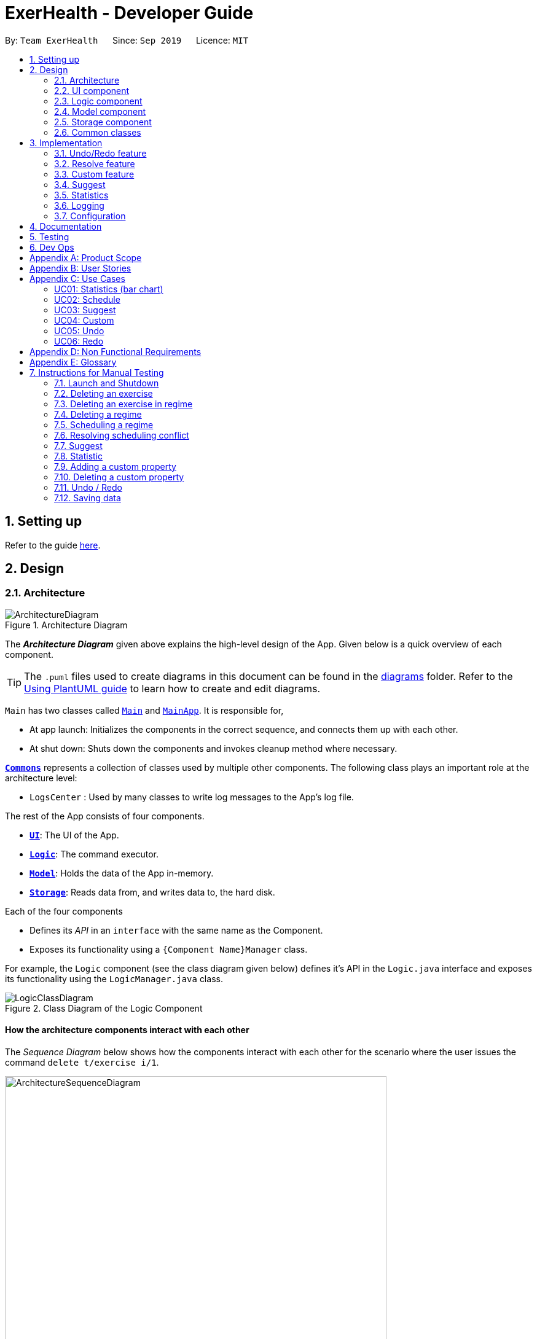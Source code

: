 = ExerHealth - Developer Guide
:site-section: DeveloperGuide
:toc:
:toc-title:
:toc-placement: preamble
:sectnums:
:imagesDir: images
:stylesDir: stylesheets
:xrefstyle: full
ifdef::env-github[]
:tip-caption: :bulb:
:note-caption: :information_source:
:warning-caption: :warning:
endif::[]
:repoURL: https://github.com/AY1920S1-CS2103T-T09-2/main/tree/master

By: `Team ExerHealth`      Since: `Sep 2019`      Licence: `MIT`

== Setting up

Refer to the guide <<SettingUp#, here>>.

== Design

[[Design-Architecture]]
=== Architecture

.Architecture Diagram
image::ArchitectureDiagram.png[align="center"]

The *_Architecture Diagram_* given above explains the high-level design of the App. Given below is a quick overview of each component.

[TIP]
The `.puml` files used to create diagrams in this document can be found in the link:{repoURL}/docs/diagrams/[diagrams] folder.
Refer to the <<UsingPlantUml#, Using PlantUML guide>> to learn how to create and edit diagrams.

`Main` has two classes called link:{repoURL}/src/main/java/seedu/exercise/Main.java[`Main`] and link:{repoURL}/src/main/java/seedu/exerecise/MainApp.java[`MainApp`]. It is responsible for,

* At app launch: Initializes the components in the correct sequence, and connects them up with each other.
* At shut down: Shuts down the components and invokes cleanup method where necessary.

<<Design-Commons,*`Commons`*>> represents a collection of classes used by multiple other components.
The following class plays an important role at the architecture level:

* `LogsCenter` : Used by many classes to write log messages to the App's log file.

The rest of the App consists of four components.

* <<Design-Ui,*`UI`*>>: The UI of the App.
* <<Design-Logic,*`Logic`*>>: The command executor.
* <<Design-Model,*`Model`*>>: Holds the data of the App in-memory.
* <<Design-Storage,*`Storage`*>>: Reads data from, and writes data to, the hard disk.

Each of the four components

* Defines its _API_ in an `interface` with the same name as the Component.
* Exposes its functionality using a `{Component Name}Manager` class.

For example, the `Logic` component (see the class diagram given below) defines it's API in the `Logic.java` interface and exposes its functionality using the `LogicManager.java` class.

.Class Diagram of the Logic Component
image::LogicClassDiagram.png[align="center"]

[discrete]
==== How the architecture components interact with each other

The _Sequence Diagram_ below shows how the components interact with each other for the scenario where the user issues the command `delete t/exercise i/1`.

.Component interactions for `delete t/exercise i/1` command
image::ArchitectureSequenceDiagram.png[align="center", width=85%, scaledwidth=15cm]

The sections below give more details of each component.

[[Design-Ui]]
=== UI component

.Structure of the UI Component
image::UiClassDiagram.png[align="center"]

*API* : link:{repoURL}/src/main/java/seedu/exercise/ui/Ui.java[`Ui.java`]

The UI consists of a `MainWindow` that is made up of parts e.g.`CommandBox`, `ResultDisplay`, `ExerciseListPanel`, `ExerciseCard` etc. All these, including the `MainWindow`, inherit from the abstract `UiPart` class.

The `UI` component uses JavaFx UI framework. The layout of these UI parts are defined in matching `.fxml` files that are in the `src/main/resources/view` folder. For example, the layout of the link:{repoURL}/src/main/java/seedu/exercise/ui/MainWindow.java[`MainWindow`] is specified in link:{repoURL}/src/main/resources/view/MainWindow.fxml[`MainWindow.fxml`]

The `UI` component,

* Executes user commands using the `Logic` component.
* Listens for changes to `Model` data so that the UI can be updated with the modified data.

[[Design-Logic]]
=== Logic component

[[fig-LogicClassDiagram]]
.Structure of the Logic Component
image::LogicClassDiagram.png[align="center"]

*API* :
link:{repoURL}/src/main/java/seedu/exercise/logic/Logic.java[`Logic.java`]

.  `Logic` uses the `ExerciseBookParser` class to parse the user command.
.  This results in a `Command` object which is executed by the `LogicManager`.
.  The command execution can affect the `Model` (e.g. adding an exercise/regime).
.  The result of the command execution is encapsulated as a `CommandResult` object which is passed back to the `Ui`.
.  In addition, the `CommandResult` object can also instruct the `Ui` to perform certain actions, such as displaying help to the user.

Given below is the Sequence Diagram for interactions within the `Logic` component for the `execute("delete 1")` API call.

.Interactions Inside the Logic Component for the `delete 1` Command
image::DeleteSequenceDiagram.png[align="center"]

NOTE: The lifeline for `DeleteCommandParser` should end at the destroy marker (X) but due to a limitation of PlantUML, the lifeline reaches the end of diagram.

[[Design-Model]]
=== Model component

.Structure of the Model Component
image::ModelClassDiagram.png[align="center"]

*API* : link:{repoURL}/src/main/java/seedu/exercise/model/Model.java[`Model.java`]

The `Model`

* stores a `UserPref` object that represents the user's preferences.
* stores a `PropertyBook` object that represents the custom properties defined by the user.
* stores a `ExerciseBook` object that represents the user's exercises being tracked.
* stores a `ExerciseDatabaseBook` object that represents the database of exercises in ExerHealth.
* stores a `RegimeBook` object that represents the user's regimes.
* stores a `ScheduleBook` object that represents the user's schedules.
* exposes an unmodifiable `ObservableList<Exercise>` that can be 'observed' e.g. the UI can be bound to this list so that the UI automatically updates when the data in the list change.
* does not depend on any of the other three components.


[[Design-Storage]]
=== Storage component

.Structure of the Storage Component
image::StorageClassDiagram.png[align="center"]

*API* : link:{repoURL}/src/main/java/seedu/exercise/storage/Storage.java[`Storage.java`]

The `Storage` component,

* can save `UserPref` objects in json format and read it back.
* can save the Resource Book data in json format and read it back.
* can save the Property Book data in json format and read it back.
[NOTE]
Resource Book data consists of Exercise Book, Regime Book and Schedule Book data


[[Design-Commons]]
=== Common classes

Classes used by multiple components are in the `seedu.exercise.commons` package.

== Implementation

This section describes some noteworthy details on how certain features are implemented.

// tag::undoredo[]

=== Undo/Redo feature

==== Implementation

The undo/redo mechanism is facilitated by the `events` package consisting of `EventHistory`, `EventFactory`,
`EventPayload` and the various `Event` classes.

The `EventHistory` is a singleton class used to store a history of successfully executed commands as `Event` objects.
Instances of `Event` are stored in either the `undoStack` or the `redoStack` depending on the user's course of action.

The `EventHistory` class has two primary methods namely `undo(Model model)` and `redo(Model model)`:

* `eventHistory.undo(model)` -- Undoes the `Event` at the top of the `undoStack`, executes it, and pushes it to the top of the `redoStack`
* `eventHistory.redo(model)` -- Redoes the `Event` at the top of the `redoStack`, executes it, and pushes it to the top of the `undoStack`

These operations are utilised in the `UndoCommand` and `RedoCommand` respectively.

The following steps will describe the steps taken in the execution of an UndoableCommand, and subsequently
the UndoCommand and RedoCommand.

*Step 1:* When an `UndoableCommand` is executed, key information used during the command will be added into a
newly initialized `EventPayload`.
[NOTE]
The `EventPayload` is a wrapper class to store key information about the particular command.
For instance, if an `EditCommand` has been executed, the `EventPayload` will store the `originalExercise`
as well as the `editedExercise`.

*Step 2:* The `EventFactory` takes in the `UndoableCommand` and generates an `Event` using the `EventPayload`
stored in the `UndoableCommand`.
The `Event` is then added to the undo stack of the `EventHistory`.
[NOTE]
The `EventFactory` checks for the command word of the `UndoableCommand` to decide which specific `Event` object
to generate. It will then obtain the `EventPayload` from the `UndoableCommand` and pass it into the constructor of the
`Event` so that the `Event` captures the key information of the `UndoableCommand`.

*Step 3:* To undo the latest `UndoableCommand` the user executes the `UndoCommand` by entering `undo`
into the command box.

*Step 4:* The `UndoCommand` executes `eventHistory.undo(model)`, which prompts the `EventHistory` instance
to pop the next `Event` to undo from the undo stack. Once the `Event` is undone, it will be pushed to the
top of the redo stack.

*Step 5:* To redo the command that has been undone, the user executes the `RedoCommand`. This execution
behaves similarly to step 4, except that the next `Event` is taken from the top of the redo stack and
pushed to the undo stack instead.
[NOTE]
In steps 4 and 5, if any of the respective stack is empty when undo or redo is called, a `CommandException` will be thrown
and an error message will be displayed to indicate there is no undoable or redoable commands.

The following two Sequence Diagrams show a sample flow of the execution when an `EditCommand`, which is an
`UndoableCommand`, has been executed and subsequently undone.

The first diagram below describes the process of storing an `EditEvent` to `EventHistory` during the execution of the
`EditCommand`. The `EventPayload` is only initialized when the `EditCommand` is executed. The `EventPayload` is
subsequently used for the initialization of the `EditEvent`.

.The process of storing an EditEvent to EventHistory
image::UndoableCommandSequenceDiagram.png[align="center"]

The second diagram below describes the process of undoing the executed `EditCommand`  using the `UndoCommand`.
When the `UndoCommand` is executed, the `EventHistory` calls the `undo` method of the next `Event` in the undo stack
(i.e. the `EditEvent`).

.The process of undoing the EditCommand
image::UndoSequenceDiagram.png[align="center"]

Given below is a Class Diagram to show the associations between Event, Command and Model. It is specifically designed
such that only objects that implement the `Event` and `Command` interface will need to handle the `model` class.
[[undoablecommands]]
[NOTE]
The only commands that implements the `UndoableCommand` are `AddCommand`, `DeleteCommand`, `EditCommand`,
`ClearCommand`, `ScheduleCommand` and `ResolveCommand`. They each stores an `EventPayload` instance.

.The associations between Event, Command and Model
image::EventClassDiagram.png[align="center", width=85%, scaledwidth=15cm]

The following Activity Diagram summarizes what happens when a user enters undoable commands,
the undo command and the redo command.

.The workflow when a user enters an undoable command and performs undo/redo
image::CommitActivityDiagram.png[align="center"]

==== Design Considerations
===== Aspect: How undo & redo executes

* **Choice 1: (current choice)** Implements undo and redo of each Command in a separate Event object stored in the EventHistory
** Pros:
*** Uses less memory to store Event objects and payloads as compared to entire copies of the Model object.
*** Open for extensions and close to modifications as the Event interface only contains undo and redo methods, and can
be easily implemented when new Undoable commands are introduced.
** Cons:
*** UndoableCommand objects are forced to depend on EventPayloads when it does not actually use it directly.
(e.g. `DeleteCommand` has to store the exercise being deleted despite using it only once).

* **Choice 2:** Individual command knows how to undo/redo by itself.
** Pros:
*** Uses less memory to store each command as compared to entire copies of the Model object.
** Cons:
*** Violates Single Responsibility Principle as Commands need to contain specific implementation of the inverse action of itself
and also stores data such as the exercise being deleted in a local field.

* **Choice 3:** Saves the entire model consisting of the exercise, regime, schedule and suggestion lists.
** Pros:
*** Easy to implement.
** Cons:
*** May have performance issues in terms of memory usage as multiple lists need to be stored
(i.e. Exercise list, Regime list, Schedule list)
*** Unnecessary storage of irrelevant details such as suggestion list.

===== Aspect: Data structure to support the undo/redo commands

* **Choice 1 (current choice):** Use a singleton EventHistory to store stacks of Events generated by a EventFactory.
** Pros:
*** Ensures only one instance of EventHistory exists
*** The EventFactory relies on the Factory pattern that helps to reduce coupling between
EventHistory and each individual Event.
** Cons:
*** The Singleton pattern may have a chance of breaking if multiple threads initialize the singleton class
at the same time, creating multiple instances of EventHistory. However, if this problem arises, the instantiation
method can be made "synchronized" to circumvent this issue.

* **Choice 2:** Use a list to store the history of model objects.
** Pros:
*** Very simple to implement as each step simply requires a deep copy of the model to be created
and stored.
** Cons:
*** Difficult to monitor multiple resource books (e.g. Regime books and Exercise books) as they all
manage different types of resources that can be altered by commands.

// end::undoredo[]

==== Design Patterns

The Undo/Redo feature implementation is based on the Singleton, Command, and Factory design patterns

* *Singleton*
** To help ensure that only one instance of `EventHistory` exists during the execution of the program
** Allows easier access by the various command classes (i.e. the UndoableCommands, UndoCommand and RedoCommand)

* *Command*
** Extensions of new `Event` is easy and can be done without significant changes to the existing code

* *Factory*
** Suitable for the context of taking in a particular Command and returning a corresponding Event
** Reduces coupling between Command classes and Event classes


// tag::resolvefeature[]

=== Resolve feature
==== Rationale
There are multiple times where if the user wishes to schedule a regime, they find themselves in trouble over which kind of exercise regime they can fit into their schedule. The motivation behind this feature is so that users can customise their own schedules to their own liking. The alternative of an auto scheduler will restrict users from having the regime of their liking be scheduled. Instead of forcing users to adhere to some pre-generated resolution, we allow the users to make their own choice and choose their own exercise regime to be scheduled.

==== Implementation
The resolve feature is used when there is a scheduling conflict that happens within ExerHealth. This feature will alter the state of the program. The state is known by `MainApp` and it is either `State.IN_CONFLICT` or `State.NORMAL`. Only when the state is `State.IN_CONFLICT` will `resolve` commands be allowed.

For the implementation of the resolve feature, the `ResolveCommand` will hold a `Conflict` object which is then passed into `Model`. The concrete implementation, `ModelManager` then resolves the conflict that is being held there. Each `Conflict` object will hold 1 conflicting `schedule` and 1 `schedule` that was originally scheduled on the date.

Shown below is the class diagram for the implementation of the `Resolve` feature.

.Class diagram for Resolve Command
image::ScheduleResolveClassDiagram.png[align="center", width=85%, scaledwidth=15cm]

With regards to the flow of the program for a scheduling conflict, the steps are laid out below:

Step 1. User enters a `schedule` command that will cause a scheduling conflict. The `ScheduleCommand` will change `MainApp` state to `State.IN_CONFLICT`.

[NOTE]
`schedule` can conflict with another `schedule` when the dates from the 2 schedules are the same. The method `model.hasSchedule()` returns `true` if that happens.

Step 2. A `CommandResult` object is returned to `MainWindow` where the flag `showResolve` is set to `true`.

Step 3. Upon receipt of the object, `MainWindow` will show the resolve window and the user is required to resolve the conflict.

[NOTE]
The `ResolveWindow` will block all inputs to `MainWindow` and only allow `resolve` command to be entered.

Shown below is the sequence diagram for when a scheduling conflict happens:

.Sequence diagram when a scheduling conflict happens
image::ScheduleConflict.png[align="center"]

Step 5. When the user is prompted with the `ResolveWindow`, all the conflicting exercises will be shown in one page. The previously `scheduled regime` on the left and the `conflicting regime` on the right.

Step 6. Once the user issue a `resolve` command correctly, the `model` and `storage` of ExerHealth will be updated to reflect the changes. A new regime will be added for the user from the `resolve`.

[NOTE]
The `ResolveWindow` will only take one valid `resolve` command and `Ui` will close the `ResolveWindow` immediately after the command finishes. The newly made schedule will result in a new `regime` being added to the user's `RegimeList`, so the name of the `regime` in the `resolve` command cannot have any conflicts with current names in `RegimeList`.

Step 7. The `ResolveWindow` then closes upon successful `resolve` and the application continues.

The following activity diagram summarizes what happens when a user enters a `schedule` command:

.Activity diagram for when a user enters a `schedule` command
image::ScheduleActivityDiagram.png[align="center", width=85%, scaledwidth=15cm]

==== Design Considerations
===== Aspect: Signalling Schedule Conflict
* **Choice 1 (current choice): ** Using `CommandResult` object
** Pros:
*** Makes use of existing objects in codebase making it easier to implement
*** UI does not have to handle logic when encountering schedule conflicts. It only has to show the `ResolveWindow` and pass the data accordingly.
** Cons:
*** If we have to signal different types of outcomes to the UI, the `CommandResult` class will become bloated.

* **Choice 2: ** throw `ScheduleException`
** Pros:
*** Easy to implement. `ScheduleCommand` just has to throw an exception and `UI` catches it.
** Cons:
*** `UI's` execute methods will contain multiple `try/catch` which acts like a control flow mechanism which increases code smell.
*** If there is a need to pass down information from executed Commands, an exception is unable to convey any sort of complex information that the `UI` can act on. Thus, encapsulating information in an object will be more open to extension compared to throwing an exception.

// end::resolvefeature[]

//tag::customfeature[]
=== Custom feature

==== Rationale
A quick conversation with a few of our friends revealed that there are many properties which they intend to keep track
for exercises. However, it is unlikely that we can implement all of these properties for the exercises as there may
be too much overhead and we can never be certain that we have met all of the users' needs.

==== Overview
This feature is facilitated by both `PropertyBook` and `CustomProperty`. Whenever a user
adds a newly defined custom property, a `CustomProperty` object will be created which is stored in
`PropertyBook`. Its corresponding prefix and full name will be tracked by `PropertyBook` to avoid
clashes in their uses.

==== Current Implementation
`CustomProperty` encapsulates a single custom property that the user defines. It contains
information such as name, prefix and parameter type of the custom property. The parameter type is supported by
an enumeration class ``ParameterType`` and is restricted to one of the following 3 types: ``Number``, ``Text``, ``Date``.

`PropertyBook` serves as a singleton class that helps to manage all of the custom properties that have been
defined by the user. This class acts as an access point for any information relating to the creation or deletion
of custom properties.

To keep track of the custom properties and its relevant information, the following are used:

1. `customProperties`: A set containing all of the `CustomProperty` objects that
have been created.

2. `customPrefixes`: A set containing all of the `Prefix` objects associated with existing custom
properties.

3. `customFullNames`: A set containing the full names of the existing custom properties.

4. `defaultPrefixes`: A set containing all of the `Prefix` objects associated with default properties and parameter
types.

5. `defaultFullNames`: A set containing all of the full names of default properties.

Custom names and prefixes are separated from its default counterparts to ensure that the default names and prefixes
will always be present when the `PropertyBook` is first initialised.

To help facilitate `PropertyBook` in its custom properties management, the following main methods are implemented:

1. `PropertyBook#isPrefixUsed(Prefix)`: Checks if the given prefix has been used by a default or custom property.

2. `PropertyBook#isFullNameUsed(String)`: Checks if the given name has been used by a default or custom property.

3. `PropertyBook#isFullNameUsedByCustomProperty(String)`: Checks if the given name has been used by a custom property

4. `PropertyBook#addCustomProperty(CustomProperty)`: Adds the new custom property. Each time a custom property is
added, the prefix set in `CliSyntax` is also updated.

5. `PropertyBook#removeCustomProperty(CustomProperty)`: Removes a pre-defined custom property. Its associated prefix
is also removed from the prefix set in `CliSyntax`.

All of the crucial associations mentioned above are summarised in the next class diagram.

.Class diagram of the associations of `PropertyBook` and `CustomProperty`
image::CustomClassDiagram.png[align="center", width=85%, scaledwidth=15cm]

===== Adding Custom Properties
To add a new custom property for the exercises, the user can do it through the command `custom s/PREFIX_NAME f/FULL_NAME
p/PARAMETER_TYPE`. Examples include `custom s/r f/Rating p/Number` and `custom s/ed f/Ending Date p/Date`.

The following sequence diagram will illustrate how the custom operation works when a custom
property is *successfully added*.

.Sequence diagram of a successful addition of a custom property
image::EditedCustomAddSequenceDiagram.png[align="center"]

For further clarity, one can identify the above diagram with the following sequence of steps:

*Step 1:* User first defines the custom property they wish to add for the exercises.

*Step 2:* The custom property will be parsed by the app's parser and a new `CustomProperty`
object is created.

*Step 3:* This `CustomProperty` object will be returned together with a newly created `CustomAddCommand` object.

*Step 4:* The `execute` method of the `CustomAddCommand` method will be called and the `CustomProperty` object
will be added to `PropertyBook`.

*Step 5:* Finally, a `CommandResult` object will be created and returned.

The above steps illustrate the main success scenario. However, not all additions of a custom property will be successful.
The next activity diagram shows the workflow when a new custom property is defined.

.Activity diagram of the workflow when a new custom property is added
image::CustomAddActivityDiagram.png[align="center", width=85%, scaledwidth=15cm]

Once a custom property is successfully added into `PropertyBook`, the user can use the prefix of the custom property in
`add` or `edit` command.

===== Removing Custom Properties
Should a user wish to remove a custom property from all of the exercises, he/she can simply make use of the command
`custom rm/FULL_NAME`. A custom property that has been removed from the ``PropertyBook`` can be re-added back if the user chooses to.
Alternatively, if the user wishes to remove a custom property just from a single exercise, he/she can choose to enter `custom rm/FULL_NAME i/INDEX` instead.

The next sequence diagram illustrates what happens when a custom property is removed from the `PropertyBook`. If a custom property
is removed from a single exercise instead, only the selected exercise will be updated.

.Sequence diagram of a successful removal of a custom property from all exercises
image::EditedCustomRemoveSequenceDiagram.png[align="center"]
==== Design Considerations

===== Aspect: `PropertyBook` design
* **Choice 1 (Current choice)**: Represent `PropertyBook` as a singleton class that will
act as the only access point for the addition and removal of custom properties.
** Pros: Having a singleton helps to provide more utility for methods that rely on the `CustomProperty` objects that have been
created.
** Cons: It makes testing much difficult as the results from the previous test cases are carried over. Furthermore,
it increases coupling across the code base.

* **Choice 2**: Represent `PropertyBook` as a usual Java object that can be instantiated many times.
** Pros: This reduces coupling and makes testing easier as a new `PropertyBook` object independent of the other tests
can be created for different tests.
** Cons: There could be situations where 2 instances of `PropertyBook` objects are created and the addition of a
custom property is done to only one instance and not in the other.

After much consideration, Choice 1 was implemented with the following reasons:

1. `AddCommandParser` and `EditCommandParser` have to gain access to the `CustomProperty` in order to ensure that the values entered
for the custom properties in the add/edit commands are valid. However, as the `ExerciseBookParser` in the original code base only takes in a
`String` as a parameter, there has to be another way of retrieving the custom properties. While we can change the
`ExerciseBookParser` to take in a data structure containing `CustomProperty` objects, this does not seem good as its responsibility
is just to ensure that a predefined command is entered and is passed to the correct command parser.A slightly better choice in this case is to make the data structure holding the `CustomProperty` objects a static variable and parsers that require it can access
it directly.

2. If the data structure holding the `CustomProperty` object is to be made static, it means that this information is
shared among all of the `PropertyBook` instances if Choice 2 was implemented. Thus, `PropertyBook`
is acting like a singleton and so, a singleton class will be appropriate.

//end::customfeature[]

// tag::suggest[]
=== Suggest

==== Rationale
Beginners now have a plethora of choices, which may overwhelm them when they are deciding on what exercises to do.
Thus, we decided to provide users with sample exercise routines to reduce the inertia of starting this lifestyle change.
On the other hand, regular gym goers may face a repetitive and mundane exercise routine or may want to experiment with different exercises.
As such, to put it briefly, we decided to give users the ability to discover exercises based on the characteristics they are interested in.

This feature presents a cohesive function that all users can benefit from.
It also makes our application well-rounded so that users can better achieve their fitness goals.

==== Overview
The sample exercise routines are currently implemented in ExerHealth's database as a hard-coded set of exercises.
More importantly, the `SuggestPossible` command which caters to more experienced gym goers utilises the exercises that the user
has already done, in addition to ExerHealth's database. Hence, we allow users to search for suggestions
based on `Muscle` and `CustomProperty`.

==== Current Implementation
The `SuggestBasic` command displays a list of exercises from our database to the user.
The `SuggestPossible` command is created by parsing the user's inputs to form a `Predicate` before filtering ExerHealth's database and the user's tracked exercises.

<<<

The following activity diagram summarizes what happens when a user enters a `SuggestPossible` command:

.Activity diagram showing the workflow of a `SuggestPossible` command
image::SuggestActivityDiagram.png[align="center", width=85%, scaledwidth=15cm]

In detail, when a `SuggestPossible` command is entered, the `Logic` component is responsible for parsing the inputs into a `Predicate`.
The `Predicate` is then used to instantiate a `SuggestPossible` command, and later used to filter a list of `Exercise` when the command is executed.
The interactions between the multiple objects can be captured using a sequence diagram.

<<<

The following sequence diagram shows the sequence flow when a user enters a valid `SuggestPossible` command:

.Sequence diagram of a `SuggestPossibleCommand`.
image::SuggestSequenceDiagram.png[align="center"]

From the sequence diagram:

1. When the `LogicManager` receives the `execute` command, it calls the `parseCommand` method of `ExerciseBookParser`.

2. `ExerciseBookParser` will receive `suggest` as the command type and instantiate `SuggestCommandParser` to further parse the command.

3. `SuggestCommandParser` will receive `s/possible` as the suggest type and calls the `parsePredicate` method of `ParserUtil`
to parse the user input to create an `ExercisePredicate` object (named `p` in the diagram).

4. `SuggestCommandParser` will instantiate `SuggestPossibleCommand` with the `ExercisePredicate` as the constructor parameter.

5. The `SuggestPossibleCommand` object is then returned to `SuggestCommandParser`, followed by `ExerciseBookParser`, and lastly back to `LogicManager` to execute.

6. `LogicManager` will proceed to `execute` `SuggestPossibleCommand`.

7. `SuggestPossibleCommand` then calls the `updateSuggestedExerciseList` method in `ModelManager`, passing in the predicate to filter the list of suggest exercises.

8. `SuggestPossibleCommand` creates a new `CommandResult` to be returned.

<<<

In step 3, the process in which the `ExercisePredicate` object is created can be explored deeper.

.Sequence diagram of how an `ExercisePredicate` is created

image::SuggestPredicateSequenceDiagram.png[align="center"]

From the sequence diagram above:

1. `ParserUtil` creates `ExerciseMusclePredicate` and `ExerciseCustomPropertyPredicate` with the input parameters.

2. Since there were no CustomProperty tags to filter, `ParserUtil` creates `ExercisePredicate` with only the `musclesPredicate` and the boolean `isStrict`.

3. The resulting `ExercisePredicate` is then returned to `ParserUtil`, followed by `SuggestCommandParser`.

A `SuggestPossibleCommand` contains an `ExercisePredicate` object.
An `ExercisePredicate` object contains a `list` of `BasePropertyPredicate`,
where each contains either a `Collection` of `Muscle` or `CustomProperty`.
The diagram below shows the structure of a `ExercisePredicate` object.

.Class diagram of the classes behind the suggest possible feature

image::SuggestCommandClassDiagram.png[align="center"]

Creating classes such as `ExerciseCustomPropertyPredicate` and `ExerciseMusclePredicate`
allows us to conduct better testing because we can compare the `Collection` of `Muscle`/`CustomProperty` between different predicates.

<<<

==== Design Considerations
===== Aspect: Implementation of predicate creation
* **Choice 1: ** `SuggestPossibleCommand` to handle the predicates.
** Pros:
*** Easy to implement and understand. The class `SuggestPossibleCommand` contains the parsing and creation of the predicate
all in one place as it stores the tags, and creates the predicate and filters the list of exercises.
** Cons:
*** Violation of Single Responsibility Principle (SRP) as `SuggestPossibleCommand` updates the model and creates the predicate.
* **Choice 2 (current choice): ** Predicate class to handle all predicates.
** Pros:
*** Adheres to SRP and Separation of Concern (SoC).
** Cons:
*** Increases the complexity of the code as more classes are needed, and also increases the lines of code written.
// end::suggest[]

// tag::statistic[]
=== Statistics

==== Implementation
Statistics of exercises will be displayed in charts. Supported chart types are Pie Chart, Line Chart and Bar Chart.
StatsFactory will create Statistic using given parameters.
The figure below shows the class diagram of statistics:

.Class diagram of the classes behind the statistics feature
image::StatisticClassDiagram.png[align="center", width=85%, scaledwidth=15cm]

The next figure shows the activity diagram when user enter a `stats` command:

.Workflow when a user enters a `stats` command
image::StatisticActivityDiagram.png[align="center", width=85%, scaledwidth=15cm]

Given below is an example usage scenario of statistics feature.

Step 1: User enters a `stats` command to see statistics of exercises.

Step 2: `ExerciseBookParser` will receive command from `LogicManager` and pass command to `StatsCommandParser`.

Step 3: `StatsCommandParse` will parse the command and creates a `StatsCommand`.

Step 4: `StatsCommand` calls `Model#getExerciseBookData` to get data of all exercises.

Step 5: `StatsCommand` creates a `StatsFactory` and pass exercises data, chart and category to `StatsFactory`.

Step 6: `StatsFactory` will then generate `Statistic` and return to `StatsCommand`.

Step 7: `StatsCommand` then calls `Model#setStatistic` to set the `Statistic` in `Model`.

Step 8: `StatsCommand` creates a new `CommandResult` and return to `LogicManager`.

Shown below is the sequence diagram when user enters a valid `stats` command:

.Sequence diagram of a `stats` command
image::StatisticSequenceDiagram.png[align="center"]

// end::statistic[]

=== Logging

We are using `java.util.logging` package for logging. The `LogsCenter` class is used to manage the logging levels and logging destinations.

* The logging level can be controlled using the `logLevel` setting in the configuration file (See <<Implementation-Configuration>>)
* The `Logger` for a class can be obtained using `LogsCenter.getLogger(Class)` which will log messages according to the specified logging level
* Currently log messages are output through: `Console` and to a `.log` file.

*Logging Levels*

* `SEVERE` : Critical problem detected which may possibly cause the termination of the application
* `WARNING` : Can continue, but with caution
* `INFO` : Information showing the noteworthy actions by the App
* `FINE` : Details that is not usually noteworthy but may be useful in debugging e.g. print the actual list instead of just its size

[[Implementation-Configuration]]
=== Configuration

Certain properties of the application can be controlled (e.g user prefs file location, logging level) through the configuration file (default: `config.json`).

== Documentation

Refer to the guide <<Documentation#, here>>.

== Testing

Refer to the guide <<Testing#, here>>.

== Dev Ops

Refer to the guide <<DevOps#, here>>.

[appendix]
== Product Scope

*Target user profile*:

* exercises on a regular basis
* actively monitors exercise records
* develops exercise regimes for the future
* prefers desktop apps over other types
* can type fast
* prefers typing over mouse input
* is reasonably comfortable using CLI apps

*Value proposition*:

* provides an integrated platform to track and access past exercise records
* shows more complex data analytics than the statistics a standard tracking app provides
* allows flexible and conflict-free scheduling of planned exercises
* provides exercise suggestions based on past activities

[appendix]
== User Stories

Priorities: High (must have) - `* * \*`, Medium (nice to have) - `* \*`, Low (unlikely to have) - `*`

[width="100%",cols="<10%,<10%,<30%,<30%",options="header",]
|=======================================================================
|Priority |As a ... |I want to ... |So that I can...

|`* * *` |student who exercises |monitors the types and quantity of the exercises I have completed |remember and have different variations to my exercises

|`* * *` |athletic student |have a way to store all my exercises and their relative intensities |make reference to past exercises while scheduling future exercises

|`* * *` |frequent gym-goer |keep track of my rep counts |know how hard I have pushed and how far I am from my target reps

|`* * *` |student who wants to get stronger |keep track of my the muscles my gym exercise works on |plan what kind of muscle groups I should target to get stronger

|`* * *` |amateur at exercising |have the app come up with exercises for me based on my user profile |better plan future regimes based on my previous attempt

|`* * *` |student who just got into exercising |have some sample training plans |have a starting point for my exercise regime

|`* * *` |frequent gym-goer with targets |see my progression for every exercise and the date I completed them |see how much I have improved

|`* * *` |Student who loves visual data |visualise my exercise statistics |understand all my relevant data immediately

|`* * *` |student who is very busy |have the app detect clashes in my exercising schedules |reschedule some of my exercises somewhere else

|`* * *` |person who likes customization |add in new attributes for exercises |tailor the app for my personal use

|`* * *` |careless athletic student |be able to have a way to undo my actions |easily undo my command when I accidentally delete one of my training plans

|`* * *` |careless athletic student |be able to have a way to redo my actions |simply redo my undone command when I realize I undid an important exercise

|`* * *` |athletic student who has a fixed training plan |have a way to store this training plan permanently |save some trouble of constantly updating the app whenever I want to begin on that training plan

|`* *` |student who is impatient |have simple commands |input new entries quickly

|`* *` |health-conscious student |keep track of my daily calories burnt |monitor my calorie count over a specific duration

|`* *` |student who wants to get stronger |Know what kind of muscles I have been training for the past month |take note of which muscles I have been focusing for training

|`* *` |student who wants to track exercises quickly and efficiently |be able to add exercises from history |add the same thing without having to type it all out

|`* *` |student who wants a balanced exercise regime |have the app auto suggest some forms of exercise |easily find new exercises to do

|`* *` |athletic student |be able to modify my current training schedule |easily adapt my previous training plans into better plans that can help improve my physique

|`* *` |athlete who wants to improves |save notes from my previous session |reflect and modify my training regime accordingly to suit my pace

|`* *` |athletic student who loves to do things my way |be able to define my own command syntax |type the commands for the various features much easily and quickly

|`*` |athletic student who uses the app often |have an auto-complete or input suggestion feature |easily add in reused exercises conveniently without having to type them out fully again

|`*` |student who likes to keep things neat |be able to archive my older exercises |be more focused on recent exercises

|`*` |student who just got into gyming |receive some tips on good gym practices |avoid injuring myself during training

|`*` |student who just got into sports |Understand the most important tips on good exercise habits |maximise the benefits of my exercises

|`*` |student who wants to get stronger |be advised on how much increment I should make for each exercise |train progressively

|`*` |athletic student |be able to keep track of my recovery period |avoid doing harm to my body from excessive training

|`*` |forgetful student |be reminded of when i have to exercise |set aside time for exercising

|`*` |frequent gym-goer |be reminded of my exercise schedules |remember to go for my sessions

|`*` |athletic student |monitor the list of equipment I need for each session |remember what I need for subsequent exercise sessions of the same kind

|`*` |frequent gym-goer |store my workout music playlist |access my favourite gym workout playlist conveniently when gyming

|`*` |student with a busy schedule |be able to export my files |to resolve conflicts between my exercise and work schedule

|`*` |student who is very lazy |be able to mass import all my exercises data from other platforms |save the trouble of inputting an entire list of existing entries one by one

|`*` |student who uses mobile running apps |import data from other application |avoid the time-consuming process of adding all exercises manually

|=======================================================================

[appendix]
== Use Cases

(For all use cases below, the *System* is the `ExerHealth` and the *Actor* is the `user`, unless specified otherwise)


[Discrete]
=== UC01: Statistics (bar chart)

*System:* ExerHealth

*Actor:* user

*MSS*

1. User adds multiple exercises to the ExerHealth tracker
2. User requests to see a bar chart of the most frequently
done exercises within a range of date
3. ExerHealth shows user the breakdown of exercises and
their respective frequency for the date range
+
Use case ends.


[Discrete]
=== UC02: Schedule

*System:* ExerHealth

*Actor:* user

*MSS*

1. User requests for the list of exercises.
2. ExerHealth displays the list of exercises it is tracking.
3. User adds 1 or more exercises to a <<regime, regime>>
4. ExerHealth adds the regime to the user's list of regime and display successful addition
5. User <<schedule, schedules>> a regime at a date
6. ExerHealth schedules regime at the date and displays successful scheduling
+
Use case ends.


*Extensions*
[None]
* 5a. ExerHealth detects more than one regime at the date
[None]
** 5a1. ExerHealth displays resolve window to user
** 5a2. User enters which exercises they wish to schedule at the date from the conflicting regimes
** 5a3. ExerHealth schedules the newly made regime at the date and closes resolve window
+
Use case ends


[Discrete]
=== UC03: Suggest
*System:* Exerhealth

*Actor:* user

*MSS*

1. User asks for suggestions
2. System searches database for previous exercises done
3. System creates a suggestion based on search and request type
+
Use case ends

[Discrete]
=== UC04: Custom

*System:* ExerHealth

*Actor:* user

*MSS*

1. User requests to add in a new user-defined <<property, property>> for exercises
2. ExerHealth adds in the user-defined property for all exercises
3. User adds a new exercise with the newly specified prefix and argument
for the property
+
Use case ends

*Extensions*
[None]
* 1a. ExerHealth detects that the <<prefixName, prefix name>>/full name of the user-defined property is a duplicate
of another property/parameter for add / edit command.
[None]
** 1a1. ExerHealth informs the user that the prefix name/full name of his/her new property is a
duplicate of a current property/parameter for add / edit command.
+
Use case ends

[Discrete]
=== UC05: Undo
*System:* ExerHealth

*Actor:* user

*MSS*

1. User executes an undoable command
2. ExerHealth performs the change
3. User undoes the latest command
4. ExerHealth undoes the latest change
+
Steps 3-4 can be repeated for as many times as required until there is
no undoable command left to undo
+
Use case ends

*Extensions*
[None]
* 3a. The undo history is empty
[None]
** 3a1. ExerHealth informs user that undo is not allowed at this point
+
Use case ends


[Discrete]
=== UC06: Redo
*System:* ExerHealth

*Actor:* user

*MSS*

1. User undoes the latest command
2. ExerHealth undoes the latest change
3. User redoes the latest undoable command that was undone
4. ExerHealth redoes the command again
+
Steps 3-4 can be repeated for as many times as required until there are no more
undoable command left to redo
+
Use case ends

*Extensions*
[None]
* 3a. There is no action to redo as the user has not executed undo before
[None]
** 3a1. ExerHealth informs user that redo is not allowed at this point
+
Use case ends


[appendix]
== Non Functional Requirements

.  Should work on any <<mainstream-os,mainstream OS>> as long as it has Java `11` or above installed.
.  Should be able to hold up to 1000 exercises without a noticeable sluggishness in performance for typical usage.
.  A user with above average typing speed for regular English text (i.e. not code, not system admin commands) should be able to accomplish most of the tasks faster using commands than using the mouse.
.  Should work without requiring an installer.
.  Should not depend on a remote server.
.  Should be for a single user i.e. (not a multi-user product).


[appendix]
== Glossary

[[mainstream-os]] Mainstream OS::
Windows, Linux, Unix, OS-X.

[[regime]] Regime::
A specific set of exercises that are to be done together. For example,
a *Legs* regime at the gym can include multiple exercises such as
squats, hamstring curl and calf raises.

[[schedule]] Schedule::
Planning of an exercise on a later day.

[[property]] Property::
An attribute of an exercise item. Pre-defined attributes include name,
quantity, units and calories.

[[prefix]] Prefix::
The term that comes before each parameter in the command. For example, the
prefix in `p/Number` is `p/`.

[[prefixName]] Prefix Name::
The word that comes before `/` in the prefix. For example, the prefix name of `p/` is `p/

== Instructions for Manual Testing

Given below are instructions to test the app manually.

[NOTE]
These instructions only provide a starting point for testers to work on; testers are expected to do more _exploratory_ testing.

=== Launch and Shutdown

. Initial launch

.. Download the jar file and copy into an empty folder
.. Double-click the jar file +
   Expected: Shows the GUI with a set of sample exercises. The window size may not be optimum.

. Saving window preferences

.. Resize the window to an optimum size. Move the window to a different location. Close the window.
.. Re-launch the app by double-clicking the jar file. +
   Expected: The most recent window size and location is retained.

=== Deleting an exercise

. Deleting an exercise while all exercises are listed

.. Prerequisites: List all exercises using the `list` command. Multiple exercises in the list.
.. Test case: `delete t/exercise i/1` +
   Expected: First exercise is deleted from the list. Details of the deleted exercise shown in the status message.
.. Test case: `delete t/exercise i/0` +
   Expected: No exercise is deleted. Error details shown in the status message. Status bar remains the same.
.. Other incorrect delete commands to try: `delete t/exercise`, `delete t/exercise i/x` (where x is larger than the list size) +
   Expected: Similar to previous.

=== Deleting an exercise in regime
. Deleting an exercise in regime while all regimes are listed.

.. Prerequisites: List all regimes using the `list` command. Regime named `Level 1` has multiple exercises and is in the list.
.. Test case: `delete t/regime n/Level 1 i/1` +
   Expected: The first exercise in `Level 1` regime is deleted.
.. Test case: `delete t/regime n/Level 1 i/0` +
   Expected: No exercise is deleted in `Level 1` regime.
.. Other incorrect delete commands to try: `delete t/regime`, `delete t/regime i/x` (where x is larger than the list size) +
   Expected: Similar to previous.

=== Deleting a regime
. Deleting a regime while all regimes are listed.

.. Prerequisites: List all regimes using the `list` command. Regime named `Power set` is in the list.
.. Test case: `delete t/regime n/Power set` +
   Expected: The regime named `Power set` is deleted from the list.
.. Test case: `delete t/regime n/power set` +
   Expected: `Power set` regime is not deleted as name is case-sensitive. Error details shown in the status message.

=== Scheduling a regime

. Scheduling an exercise regime

.. Prerequisites: Have an exercise regime of name `cardio`.

.. Test case: `schedule n/cardio d/12/12/2019` with no other schedule on `12/12/2019` +
   Expected: Regime `cardio` is now scheduled on `12/12/2019`. Details of schedule should be shown in the center information panel and the left panel should switch to show schedule list.

.. Test case: `schedule n/cardio d/12/12/2019` with a conflicting schedule on `12/12/2019` +
   Expected: Scheduling conflict exist and the resolve window should pop up showing the already scheduled regime on the left panel and the conflicting `cardio` schedule on the right panel.

=== Resolving scheduling conflict

. Resolves a scheduling conflict by taking one whole regime

.. Prerequisites: Resolve window should be shown on scheduling conflict

.. Test case: `resolve n/conflicting` +
   Expected: The conflicting schedule on the right panel should be taken as the resolved schedule and the resolve window should close. The conflicting schedule should now be scheduled on the conflicting date. Details of the schedule is shown on the center information panel.

. Resolves a scheduling conflict by taking some exercise from both regime

.. Prerequisites: Resolve window should be shown on scheduling conflict and `new cardio` should not exist in the user's regime list

.. Test case: `resolve n/new cardio i/1 r/2` +
   Expected: A new regime is created called `new cardio` with the exercises from scheduled regime's first index and conflicting regime's second index. Resolve window should close. The newly made regime is now scheduled on conflicting date. Details of the schedule shown on the center information panel.

=== Suggest
. Suggest basic exercises
.. Test case: `suggest s/basic`
   Expected: A list of basic exercises displayed on the
. Suggest possible exercises
.. Prerequisites: There is at least an exercise being tracked or in the database tagged with a `muscle`. +
For example, `add t/exercise n/Run d/03/11/2019 c/200 q/10 u/km m/Legs`.

... Test case: `suggest s/possible m/Legs` +
   Expected: This exercise, along with database's exercises tagged with `Legs` are displayed.
... Test case: `suggest s/possible o/and m/Legs` +
   Expected: Similar to previous.
... Test case: `suggest s/possible o/or m/Legs` +
   Expected: Similar to previous.

.. Prerequisites: A `CustomProperty` is created and there are exercises being tracked with `CustomProperty`. +
For example,
1. `custom s/r f/Rating p/Number`

2. `add t/exercise n/Run d/03/11/2019 c/200 q/10 u/km m/Legs r/8`

3. `add t/exercise n/Bench Press d/05/11/2019 c/150 q/40 u/kg m/Chest r/8`

... Test case: `suggest s/possible o/and m/Chest r/8` +
   Expected: The previously added exercise `Bench Press` is displayed.
... Test case: `suggest s/possible o/or m/Chest r/8` +
   Expected: The previously added exercises `Bench Press` and `Run` are displayed. In addition,
exercises from database that are tagged `Chest` are also displayed.

.. Test case: `suggest s/possible m/Chest m/Legs` +
   Expected: Error details shown in the status message.
.. Test case: `suggest s/possible o/or` +
   Expected: Similar to previous.

=== Statistic
. Display charts and statistic for completed exercises

.. Test case: `stats t/calories h/barchart s/01/11/2019 e/30/11/2019` +
   Expected: The chart in the right panel will be updated to a bar chart. Total and average will be shown below the chart.
.. Test case: `stats t/calories h/piechart s/01/11/2019 e/30/11/2019` +
   Expected: The chart in the right panel will be updated to a pie chart. Total and average will be shown below the chart.
.. Test case: `stats t/calories h/linechart s/01/11/2019 e/30/11/2019` +
   Expected: The chart in the right panel will be updated to a line chart. Total and average will be shown below the chart.
.. Test case: `stats t/calories h/barchart s/01/01/2019 e/02/02/2019` +
   Expected: The chart in the right panel is not updated. Error message shown in the status message.

=== Adding a custom property

. Adding a custom property when app is first launched.

.. Prerequisites: The custom property `Remark` with the prefix name `re` must not be created yet. The following test cases should be tried in order.
.. Test case: `custom s/re f/Remark p/Text` +
   Expected: The custom property `Remark` is created for all exercises. The prefix name and full name of the property
   will be displayed in the status message.
.. Test case: `custom s/re f/AnotherRemark p/Text` +
   Expected: No custom property is created. An error message will be shown, informing the user that the prefix has been used
   for an existing parameter in add/edit command.
.. Test case: `custom s/tt f/Remark p/Text` +
   Expected: No custom property is created. An error message will be shown, informing the user that the name has been used
   by an existing property.

=== Deleting a custom property

. Deleting a custom property.

.. Prerequisites: The custom property `Remark` with the prefix name `re` should have been created.
                  There should be at least 3 exercises with the custom property `Remark`, preferably
                  the exercises at indices 1 to 3. The following test cases should be tried in order.
.. Test case: `custom rm/Remark i/1` +
   Expected: `Remark` is removed from exercise 1. A message informing the user that `Remark` has been removed from
   exercise 1 will be shown. The `Remark` property for exercises 2 and 3 are still present.
.. Test case: `custom rm/Remark`
   Expected: `Remark` is removed from the app. A message informing the user that `Remark` has been removed will be shown.
   The `Remark` property is removed from all exercises.
.. Test case: `custom rm/Date`
   Expected: No custom property is removed. An error message informing the user that `Date` is not used by
   a custom property will be shown.

=== Undo / Redo
. Undoing and redoing an add regime event

.. Prerequisites: The regime list must not contain a regime with the name "Level 4". There must be at least two
   exercises in the exercise list.
.. Test case: +
    `add t/regime n/Level 4 i/1 i/2` +
    `undo` +
    `redo` +
    Expected: A new regime called "Level 4" containing two exercises is added to the regime list.
    Upon calling `undo`, the regime "Level 4" is deleted from the regime list.
    Upon calling `redo`, the regime "Level 4" is added to the regime list again.

. Undoing and redoing a schedule complete event

.. Prerequisites: There must be at least one scheduled item in the schedule list.
.. Test case: +
    `schedule i/1` +
    `undo` +
    `redo` +
    Expected: The schedule at index 1 of the schedule list should be marked as complete. It will be removed
    from the the schedule list and all exercises in it will be added to the exercise list.
    Upon calling `undo`, the schedule appears in the schedule list again and the exercises are removed
    from the exercise list.
    Upon calling `redo`, the schedule will be removed and its exercises will be added back to the exercise list.

. Attempting to redo after executing a new <<undoablecommands, Undoable Command>>

.. Test case: +
    `add t/exercise n/Stair Climb c/400 q/50 u/flights` +
    `undo` +
    `add t/exercise n/Simple Walk c/100 q/50 u/steps` +
    `redo` +
    Expected: Upon calling `redo`, an error message should be displayed saying that there are
    no commands to redo. Even though `undo` has been called once, the redo stack
    will be cleared once the user enters a new undoable command after `undo`.

=== Saving data

. Dealing with missing/corrupted data files

.. Prerequisites: Must have ran `ExerHealth` at least once and have `exercisebook.json`.

.. Open up `exercisebook.json` with any text editor and change one of the dates to `//`, representing an invalid date. +
   Expected: `ExerHealth` will start with an empty exercise book due to data corruption. Exercise Panel will be empty.
